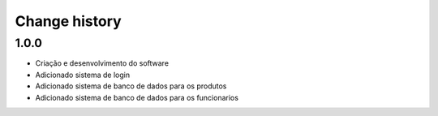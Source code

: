 Change history
**************

1.0.0
#####

* Criação e desenvolvimento do software
* Adicionado sistema de login
* Adicionado sistema de banco de dados para os produtos
* Adicionado sistema de banco de dados para os funcionarios

